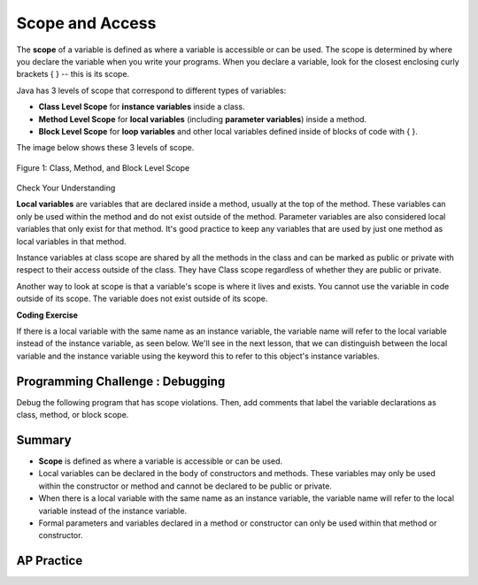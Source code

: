 .. qnum::
   :prefix: 5-8-
   :start: 1

.. |CodingEx| image:: ../../_static/codingExercise.png
    :width: 30px
    :align: middle
    :alt: coding exercise
    
    
.. |Exercise| image:: ../../_static/exercise.png
    :width: 35
    :align: middle
    :alt: exercise
    
    
.. |Groupwork| image:: ../../_static/groupwork.png
    :width: 35
    :align: middle
    :alt: groupwork
    
    
Scope and Access
=================

The **scope** of a variable is defined as where a variable is accessible or can be used. The scope is determined by where you declare the variable when you write your programs. When you declare a variable, look for the closest enclosing curly brackets { } -- this is its scope.  

Java has 3 levels of scope that correspond to different types of variables:

- **Class Level Scope** for **instance variables** inside a class.

- **Method Level Scope** for **local variables** (including **parameter variables**) inside a method.

- **Block Level Scope** for **loop variables** and other local variables defined inside of blocks of code with { }.

The image below shows these 3 levels of scope. 

.. figure:: Figures/scopeDiagram.png
    :width: 500px
    :align: center
    :alt: Scope Levels
    :figclass: align-center

    Figure 1: Class, Method, and Block Level Scope
    
|Exercise| Check Your Understanding

.. clickablearea:: name_class_scope
    :question: Click on all the variable declarations that are at Class Level Scope.
    :iscode:
    :feedback: Remember that the instance variables declared at the top of the class have Class Scope.

    :click-incorrect:public class Name {:endclick:
    
        :click-correct:private String first;:endclick:
        :click-correct:public String last;:endclick:
        
        :click-incorrect:public Name(String theFirst, String theLast) {:endclick:
            :click-incorrect:String firstName = theFirst;:endclick:
            :click-incorrect:first = firstName;:endclick:
            :click-incorrect:last = theLast;:endclick:
         :click-incorrect:}:endclick:
    :click-incorrect:}:endclick:    
    
.. clickablearea:: name_method_scope
    :question: Click on all the variable declarations that are at Method Level Scope.
    :iscode:
    :feedback: Remember that the parameter variables and the local variables declared inside a method have Method Level Scope.

    :click-incorrect:public class Name {:endclick:
    
        :click-incorrect:private String first;:endclick:
        :click-incorrect:public String last;:endclick:
        
        :click-correct:public Name(String theFirst, String theLast) {:endclick:
            :click-correct:String firstName = theFirst;:endclick:
            :click-incorrect:first = firstName;:endclick:
            :click-incorrect:last = theLast;:endclick:
         :click-incorrect:}:endclick:
    :click-incorrect:}:endclick:        

**Local variables** are variables that are declared inside a method, usually at the top of the method. These variables can only be used within the method and do not exist outside of the method. Parameter variables are also considered local variables that only exist for that method. It's good practice to keep any variables that are used by just one method as local variables in that method. 

Instance variables at class scope are shared by all the methods in the class and can be marked as public or private with respect to their access outside of the class. They have Class scope regardless of whether they are public or private.

Another way to look at scope is that a variable's scope is where it lives and exists. You cannot use the variable in code outside of its scope. The variable does not exist outside of its scope.

|CodingEx| **Coding Exercise**




.. activecode:: PersonScope
  :language: java

  Try the following code to see that you cannot access the variables outside of their scope levels in the toString() method. Explain to someone sitting next to you why you can't access these. Try to fix the errors by either using variables that are in scope or moving the variable declarations so that the variables have larger scope. 
  ~~~~
  public class Person 
  {
     private String name;
     private String email;
    
     public Person(String initName, String initEmail)
     {
        name = initName;
        email = initEmail;
     }
     
     public String toString() 
     { 
       for (int i=0; i < 5; i++) {
          int id = i;
       } 
       // Can you access the blockScope variables i or id?
       System.out.println("i at the end of the loop is " + i);
       System.out.println("The last id is " + id);
       
       // Can toString() access parameter variables in Person()?
       return  initName + ": " + initEmail;
     }
     
     // main method for testing
     public static void main(String[] args)
     {
        // call the constructor to create a new person
        Person p1 = new Person("Sana", "sana@gmail.com");
        System.out.println(p1);
     }
  }

If there is a local variable with the same name as an instance variable, the variable name will refer to the local variable instead of the instance variable, as seen below. We'll see in the next lesson, that we can distinguish between the local variable and the instance variable using the keyword this to refer to this object's instance variables.

.. activecode:: PersonLocalVar
  :language: java

  public class Person 
  {
     private String name;
     private String email;
    
     public Person(String initName, String initEmail)
     {
        name = initName;
        email = initEmail;
     }
     
     public String toString() 
     { 
       String name = "unknown";
       // The local variable name here will be used,
       //  not the instance variable name.
       return  name + ": " + email;
     }
     
     // main method for testing
     public static void main(String[] args)
     {
        // call the constructor to create a new person
        Person p1 = new Person("Sana", "sana@gmail.com");
        System.out.println(p1);
     }
  }

|Groupwork| Programming Challenge : Debugging
------------------------------------------------------------

Debug the following program that has scope violations. Then, add comments that label the variable declarations as class, method, or block scope.

.. activecode:: challenge-5-8-Debug
  :language: java

  public class TesterClass 
  {
     public static void main(String[] args)
     {
        Fraction f1 = new Fraction();
        Fraction f2 = new Fraction(1,2);
        System.out.println(f1);
        System.out.println(f2.numerator / f2.denominator);
     }   
   }
   
  /** Class Fraction */
  class Fraction
  {
     //  instance variables
     private int numerator;
     private int denominator;
     
     // constructor: set instance variables to default values
     public Fraction()
     {
        int d = 1;
        numerator = d;
        denominator = d;
     }
     
     // constructor: set instance variables to init parameters
     public Fraction(int initNumerator, int initDenominator)
     {
        numerator = initNumerator;
        denominator = initDenominator;
     }
     
     public String toString()
     {
       // if the denominator is 1, then just return the numerator
       if (denominator == d) {
          int newNumerator = 1;
       }
       return newNumerator + "/" + denominator;
     }
  }

Summary
-------

- **Scope** is defined as where a variable is accessible or can be used.

- Local variables can be declared in the body of constructors and methods. These variables may only be used within the constructor or method and cannot be declared to be public or private.

- When there is a local variable with the same name as an instance variable, the variable name will refer to the local variable instead of the instance variable.

- Formal parameters and variables declared in a method or constructor can only be used within that method or constructor.



AP Practice
------------

.. mchoice:: AP5-8-1
   :practice: T
   :answer_a: The class is missing an accessor method.
   :answer_b: The instance variables boxesOfFood and numOfPeople should be designated public instead of private.
   :answer_c: The return type for the Party constructor is missing.
   :answer_d: The variable updatedAmountOfFood is not defined in eatFoodBoxes method.
   :answer_e: The Party class is missing a constructor
   :feedback_a: There is a scope violation.
   :feedback_b: There is a scope violation. Instance variables are usually private.
   :feedback_c: There is a scope violation. Constructors do not have return types.
   :feedback_d: There is a scope violation. The updatedAmountOfFood variable is a local variable in another method.
   :feedback_e: There is a scope violation.
   :correct: d

   Consider the following class definitions. Which of the following best explains why the class will not compile?
    
   .. code-block:: java
 
        public class Party
        {
            private int boxesOfFood;
            private int numOfPeople;

            public Party(int people, int foodBoxes)
            {
                numOfPeople = people;
                boxesOfFood = foodBoxes;
            }

            public void orderMoreFood(int additionalFoodBoxes)
            {
                int updatedAmountOfFood = boxesOfFood + additionalFoodBoxes;
                boxesOfFood = updatedAmountOfFood;
            }

            public void eatFoodBoxes(int eatenBoxes) 
            {
                boxesOfFood = updatedAmountOfFood - eatenBoxes;
            }
        }
        
.. mchoice:: AP5-8-2
    :practice: T

    Consider the following class definition.
    
    .. code-block:: java

        public class Movie
        {
            private int currentPrice;
            private int movieRating;

            public Movie(int p, int r)
            {
                currentPrice = p;
                movieRating = r;
            }

            public int getCurrentPrice()
            {
                int currentPrice = 16;
                return currentPrice;
            }

            public void printPrice()
            {
                System.out.println(getCurrentPrice());
            }
        }

    Which of the following reasons explains why the printPrice method is "broken" and only ever prints out a value of 16?

    - The private variables currentPrice and movieRating are not properly initialized.
	
      - The constructor will initialize them.

    - The private variables currentPrice and movieRating should have been declared public.
	
      - Instance variables should be private.

    - The printPrice method should have been declared as private.
	
      - Methods are usually public.

    - currentPrice is declared as a local variable in the getCurrentPrice method and set to 16, and will be used instead of the instance variable currentPrice.
	
      + Correct!

    - The currentPrice instance variable does not have a value.
	
      - Accessor methods are usually public.


